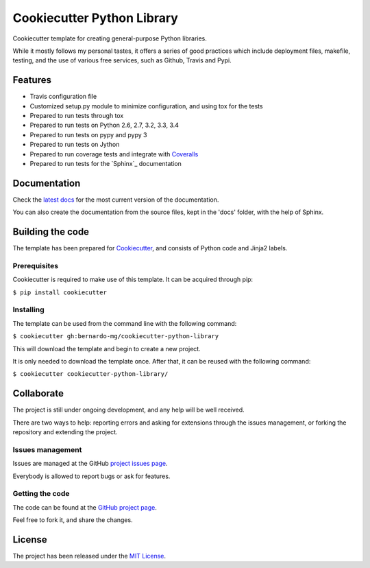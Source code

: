 ===========================
Cookiecutter Python Library
===========================


.. image:: https://readthedocs.org/projects/cookiecutter-python-library/badge/?version=latest
    :target: http://cookiecutter-python-library.readthedocs.org/en/latest/
    :alt: Cookiecutter Python Library latest documentation Status

Cookiecutter template for creating general-purpose Python libraries.

While it mostly follows my personal tastes, it offers a series of good 
practices which include deployment files, makefile, testing, and the use of 
various free services, such as Github, Travis and Pypi.

Features
--------

- Travis configuration file
- Customized setup.py module to minimize configuration, and using tox for the tests
- Prepared to run tests through tox
- Prepared to run tests on Python 2.6, 2.7, 3.2, 3.3, 3.4
- Prepared to run tests on pypy and pypy 3
- Prepared to run tests on Jython
- Prepared to run coverage tests and integrate with `Coveralls`_
- Prepared to run tests for the `Sphinx`_ documentation

Documentation
-------------

Check the `latest docs`_ for the most current version of the documentation.

You can also create the documentation from the source files, kept in the 'docs'
folder, with the help of Sphinx.

Building the code
-----------------

The template has been prepared for `Cookiecutter`_, and consists of Python
code and Jinja2 labels.

Prerequisites
~~~~~~~~~~~~~

Cookiecutter is required to make use of this template. It can be acquired
through pip:

``$ pip install cookiecutter``

Installing
~~~~~~~~~~

The template can be used from the command line with the following command:

``$ cookiecutter gh:bernardo-mg/cookiecutter-python-library``

This will download the template and begin to create a new project.

It is only needed to download the template once. After that, it can be reused
with the following command:

``$ cookiecutter cookiecutter-python-library/``

Collaborate
-----------

The project is still under ongoing development, and any help will be well
received.

There are two ways to help: reporting errors and asking for extensions through
the issues management, or forking the repository and extending the project.

Issues management
~~~~~~~~~~~~~~~~~

Issues are managed at the GitHub `project issues page`_.

Everybody is allowed to report bugs or ask for features.

Getting the code
~~~~~~~~~~~~~~~~

The code can be found at the `GitHub project page`_.

Feel free to fork it, and share the changes.

License
-------

The project has been released under the `MIT License`_.

.. _Coveralls: https://coveralls.io
.. _Cookiecutter: https://github.com/audreyr/cookiecutter
.. _project issues page: https://github.com/Bernardo-MG/cookiecutter-python-library/issues
.. _latest docs: http://cookiecutter-python-library.readthedocs.org/en/latest/
.. _GitHub project page: https://github.com/Bernardo-MG/cookiecutter-python-library
.. _MIT License: http://www.opensource.org/licenses/mit-license.php
